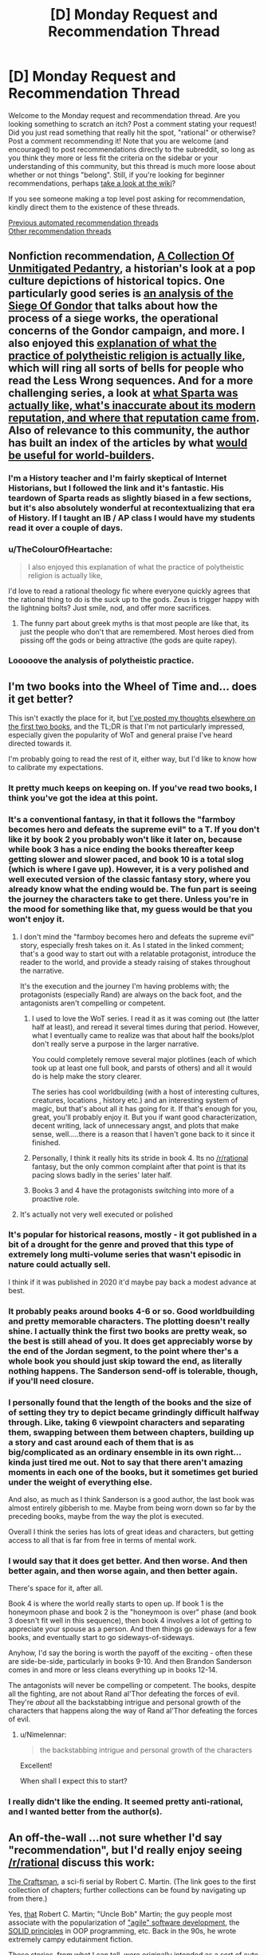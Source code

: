 #+TITLE: [D] Monday Request and Recommendation Thread

* [D] Monday Request and Recommendation Thread
:PROPERTIES:
:Author: AutoModerator
:Score: 46
:DateUnix: 1594047909.0
:DateShort: 2020-Jul-06
:END:
Welcome to the Monday request and recommendation thread. Are you looking something to scratch an itch? Post a comment stating your request! Did you just read something that really hit the spot, "rational" or otherwise? Post a comment recommending it! Note that you are welcome (and encouraged) to post recommendations directly to the subreddit, so long as you think they more or less fit the criteria on the sidebar or your understanding of this community, but this thread is much more loose about whether or not things "belong". Still, if you're looking for beginner recommendations, perhaps [[https://www.reddit.com/r/rational/wiki][take a look at the wiki]]?

If you see someone making a top level post asking for recommendation, kindly direct them to the existence of these threads.

[[https://www.reddit.com/r/rational/search?q=welcome+to+the+Recommendation+Thread+-worldbuilding+-biweekly+-characteristics+-companion+-%22weekly%20challenge%22&restrict_sr=on&sort=new&t=all][Previous automated recommendation threads]]\\
[[http://pastebin.com/SbME9sXy][Other recommendation threads]]


** Nonfiction recommendation, [[https://acoup.blog/][*A Collection Of Unmitigated Pedantry*]], a historian's look at a pop culture depictions of historical topics. One particularly good series is [[https://acoup.blog/2019/05/10/collections-the-siege-of-gondor/][an analysis of the Siege Of Gondor]] that talks about how the process of a siege works, the operational concerns of the Gondor campaign, and more. I also enjoyed this [[https://acoup.blog/2019/10/25/collections-practical-polytheism-part-i-knowledge/][explanation of what the practice of polytheistic religion is actually like]], which will ring all sorts of bells for people who read the Less Wrong sequences. And for a more challenging series, a look at [[https://acoup.blog/2019/08/16/collections-this-isnt-sparta-part-i-spartan-school/][what Sparta was actually like, what's inaccurate about its modern reputation, and where that reputation came from]]. Also of relevance to this community, the author has built an index of the articles by what [[https://acoup.blog/resources-for-world-builders/][would be useful for world-builders]].
:PROPERTIES:
:Author: jtolmar
:Score: 28
:DateUnix: 1594099428.0
:DateShort: 2020-Jul-07
:END:

*** I'm a History teacher and I'm fairly skeptical of Internet Historians, but I followed the link and it's fantastic. His teardown of Sparta reads as slightly biased in a few sections, but it's also absolutely wonderful at recontextualizing that era of History. If I taught an IB / AP class I would have my students read it over a couple of days.
:PROPERTIES:
:Author: somerando11
:Score: 14
:DateUnix: 1594228365.0
:DateShort: 2020-Jul-08
:END:


*** u/TheColourOfHeartache:
#+begin_quote
  I also enjoyed this explanation of what the practice of polytheistic religion is actually like,
#+end_quote

I'd love to read a rational theology fic where everyone quickly agrees that the rational thing to do is the suck up to the gods. Zeus is trigger happy with the lightning bolts? Just smile, nod, and offer more sacrifices.
:PROPERTIES:
:Author: TheColourOfHeartache
:Score: 4
:DateUnix: 1594577390.0
:DateShort: 2020-Jul-12
:END:

**** The funny part about greek myths is that most people are like that, its just the people who don't that are remembered. Most heroes died from pissing off the gods or being attractive (the gods are quite rapey).
:PROPERTIES:
:Author: ironistkraken
:Score: 6
:DateUnix: 1594610925.0
:DateShort: 2020-Jul-13
:END:


*** Looooove the analysis of polytheistic practice.
:PROPERTIES:
:Author: Iwanttolink
:Score: 3
:DateUnix: 1594397572.0
:DateShort: 2020-Jul-10
:END:


** I'm two books into the Wheel of Time and... does it get better?

This isn't exactly the place for it, but [[https://www.reddit.com/r/books/comments/hm4a3c/what_books_did_you_start_or_finish_reading_this/fx42rp5/][I've posted my thoughts elsewhere on the first two books]], and the TL;DR is that I'm not particularly impressed, especially given the popularity of WoT and general praise I've heard directed towards it.

I'm probably going to read the rest of it, either way, but I'd like to know how to calibrate my expectations.
:PROPERTIES:
:Author: Nimelennar
:Score: 19
:DateUnix: 1594055040.0
:DateShort: 2020-Jul-06
:END:

*** It pretty much keeps on keeping on. If you've read two books, I think you've got the idea at this point.
:PROPERTIES:
:Author: WalterTFD
:Score: 28
:DateUnix: 1594055474.0
:DateShort: 2020-Jul-06
:END:


*** It's a conventional fantasy, in that it follows the "farmboy becomes hero and defeats the supreme evil" to a T. If you don't like it by book 2 you probably won't like it later on, because while book 3 has a nice ending the books thereafter keep getting slower and slower paced, and book 10 is a total slog (which is where I gave up). However, it is a very polished and well executed version of the classic fantasy story, where you already know what the ending would be. The fun part is seeing the journey the characters take to get there. Unless you're in the mood for something like that, my guess would be that you won't enjoy it.
:PROPERTIES:
:Author: CaramilkThief
:Score: 26
:DateUnix: 1594056870.0
:DateShort: 2020-Jul-06
:END:

**** I don't mind the "farmboy becomes hero and defeats the supreme evil" story, especially fresh takes on it. As I stated in the linked comment; that's a good way to start out with a relatable protagonist, introduce the reader to the world, and provide a steady raising of stakes throughout the narrative.

It's the execution and the journey I'm having problems with; the protagonists (especially Rand) are always on the back foot, and the antagonists aren't compelling or competent.
:PROPERTIES:
:Author: Nimelennar
:Score: 11
:DateUnix: 1594057194.0
:DateShort: 2020-Jul-06
:END:

***** I used to love the WoT series. I read it as it was coming out (the latter half at least), and reread it several times during that period. However, what I eventually came to realize was that about half the books/plot don't really serve a purpose in the larger narrative.

You could completely remove several major plotlines (each of which took up at least one full book, and parsts of others) and all it would do is help make the story clearer.

The series has cool worldbuilding (with a host of interesting cultures, creatures, locations , history etc.) and an interesting system of magic, but that's about all it has going for it. If that's enough for you, great, you'll probably enjoy it. But you if want good characterization, decent writing, lack of unnecessary angst, and plots that make sense, well.....there is a reason that I haven't gone back to it since it finished.
:PROPERTIES:
:Author: DangerouslyUnstable
:Score: 15
:DateUnix: 1594057617.0
:DateShort: 2020-Jul-06
:END:


***** Personally, I think it really hits its stride in book 4. Its no [[/r/rational]] fantasy, but the only common complaint after that point is that its pacing slows badly in the series' later half.
:PROPERTIES:
:Author: NoYouTryAnother
:Score: 8
:DateUnix: 1594057634.0
:DateShort: 2020-Jul-06
:END:


***** Books 3 and 4 have the protagonists switching into more of a proactive role.
:PROPERTIES:
:Author: Iconochasm
:Score: 3
:DateUnix: 1594093422.0
:DateShort: 2020-Jul-07
:END:


**** It's actually not very well executed or polished
:PROPERTIES:
:Author: Sampatrick15
:Score: 1
:DateUnix: 1594230431.0
:DateShort: 2020-Jul-08
:END:


*** It's popular for historical reasons, mostly - it got published in a bit of a drought for the genre and proved that this type of extremely long multi-volume series that wasn't episodic in nature could actually sell.

I think if it was published in 2020 it'd maybe pay back a modest advance at best.
:PROPERTIES:
:Author: vokoko
:Score: 16
:DateUnix: 1594060914.0
:DateShort: 2020-Jul-06
:END:


*** It probably peaks around books 4-6 or so. Good worldbuilding and pretty memorable characters. The plotting doesn't really shine. I actually think the first two books are pretty weak, so the best is still ahead of you. It does get appreciably worse by the end of the Jordan segment, to the point where ther's a whole book you should just skip toward the end, as literally nothing happens. The Sanderson send-off is tolerable, though, if you'll need closure.
:PROPERTIES:
:Author: Amonwilde
:Score: 9
:DateUnix: 1594092933.0
:DateShort: 2020-Jul-07
:END:


*** I personally found that the length of the books and the size of of setting they try to depict became grindingly difficult halfway through. Like, taking 6 viewpoint characters and separating them, swapping between them between chapters, building up a story and cast around each of them that is as big/complicated as an ordinary ensemble in its own right...kinda just tired me out. Not to say that there aren't amazing moments in each one of the books, but it sometimes get buried under the weight of everything else.

And also, as much as I think Sanderson is a good author, the last book was almost entirely gibberish to me. Maybe from being worn down so far by the preceding books, maybe from the way the plot is executed.

Overall I think the series has lots of great ideas and characters, but getting access to all that is far from free in terms of mental work.
:PROPERTIES:
:Author: DeepTundra
:Score: 8
:DateUnix: 1594115244.0
:DateShort: 2020-Jul-07
:END:


*** I would say that it does get better. And then worse. And then better again, and then worse again, and then better again.

There's space for it, after all.

Book 4 is where the world really starts to open up. If book 1 is the honeymoon phase and book 2 is the "honeymoon is over" phase (and book 3 doesn't fit well in this sequence), then book 4 involves a lot of getting to appreciate your spouse as a person. And then things go sideways for a few books, and eventually start to go sideways-of-sideways.

Anyhow, I'd say the boring is worth the payoff of the exciting - often these are side-be-side, particularly in books 9-10. And then Brandon Sanderson comes in and more or less cleans everything up in books 12-14.

The antagonists will never be compelling or competent. The books, despite all the fighting, are not about Rand al'Thor defeating the forces of evil. They're /about/ all the backstabbing intrigue and personal growth of the characters that happens along the way of Rand al'Thor defeating the forces of evil.
:PROPERTIES:
:Author: Charlie___
:Score: 6
:DateUnix: 1594075047.0
:DateShort: 2020-Jul-07
:END:

**** u/Nimelennar:
#+begin_quote
  the backstabbing intrigue and personal growth of the characters
#+end_quote

Excellent!

When shall I expect this to start?
:PROPERTIES:
:Author: Nimelennar
:Score: 4
:DateUnix: 1594077032.0
:DateShort: 2020-Jul-07
:END:


*** I really didn't like the ending. It seemed pretty anti-rational, and I wanted better from the author(s).
:PROPERTIES:
:Author: lmbfan
:Score: 1
:DateUnix: 1594165355.0
:DateShort: 2020-Jul-08
:END:


** An off-the-wall ...not sure whether I'd say "recommendation", but I'd really enjoy seeing [[/r/rational]] discuss this work:

[[https://github.com/sensui/the-craftsman-book/tree/master/originals/1.%20ObjectMentor][The Craftsman]], a sci-fi serial by Robert C. Martin. (The link goes to the first collection of chapters; further collections can be found by navigating up from there.)

Yes, [[http://www.cleancoder.com/products][that]] Robert C. Martin; "Uncle Bob" Martin; the guy people most associate with the popularization of [[https://agilemanifesto.org/]["agile" software development]], the [[https://en.wikipedia.org/wiki/SOLID][SOLID principles]] in OOP programming, etc. Back in the 90s, he wrote extremely campy edutainment fiction.

These stories, from what I can tell, were originally intended as a sort of cute ongoing bonus (like comics are in the newspaper) for readers of Martin's own /Object Mentor/ magazine. But, even after that went defunct, he continued contributing the serialized vignettes for a while to various other magazines: first /Software Development/, and then /Dr. Dobb's Journal/.

I call the story "edutainment", but I mean that in the same way that HPMoR is "edutainment": it's meant to teach you things, but it's also so heavily /dramatized/ (at least, after the first few chapters) that it feels less and less like a thought-experiment or satire, and more like a real attempt at science-fiction by someone who just happens to have a special interest in software engineering that they want to communicate through the work.

The setting for these stories is also kind of interesting: the protagonist's is a "maintenance software engineer", which doesn't seem that notable until it is gradually revealed that the codebase he's (in part) charged with /maintaining/ is that of the generation-ship he and a million other people live within. The maintenance they're doing is to the generation ship's centuries of accrued cruft logic that determines everything from soylent-green allocation to emergency bulkhead release. (Also, much like in Yudkowsky's fictional /Bayesian Conspiriacy/, or in [[http://thecodelesscode.com/contents][these well-known programming koans]], the protagonist is seemingly an apprentice in some sort of software-engineering trade-guild system.)

Honestly, it's not that I think this story is very good (or even that it accomplishes very well what it sets out to do: teaching people software-engineering concepts.) But the premise is golden. I'd love to see someone here take "maintaining the codebase of the thousand-year-old ship you and a million other people depend on" and run with it as a real ratfic, intended solely for entertainment value. Maybe even still keeping "the value of software craftsmanship" as a theme, but presented less as a thing to be beaten over the head with, and more as a /hidden power/ that you can observe the story's characters winning with, or losing for its lack (like solid statecraft is in /Practical Guide to Evil/.)
:PROPERTIES:
:Author: derefr
:Score: 15
:DateUnix: 1594071190.0
:DateShort: 2020-Jul-07
:END:

*** u/cactus_head:
#+begin_quote
  I'd love to see someone here take "maintaining the codebase of the thousand-year-old ship you and a million other people depend on" and run with it as a real ratfic, intended solely for entertainment value.
#+end_quote

Someone actually did write that. It was about nonbinary computer programmers, and partway through the main character discovers a subculture of people who hew more closely to the binary and enjoy having sex. Or something like that. I don't remember the title though. It was hosted on Archive Of Our Own.
:PROPERTIES:
:Author: cactus_head
:Score: 5
:DateUnix: 1594124354.0
:DateShort: 2020-Jul-07
:END:

**** It was [[https://www.drmaciver.com/2017/01/programmer-at-large-what-is-this/][Programmer at Large]], and is a pretty good read.
:PROPERTIES:
:Author: MereInterest
:Score: 8
:DateUnix: 1594131142.0
:DateShort: 2020-Jul-07
:END:


**** There's also a segment in one of Vernor Vinge's Zones of Thought stories that does something similar - I think it's in /A Fire Upon the Deep/?
:PROPERTIES:
:Author: IICVX
:Score: 5
:DateUnix: 1594141398.0
:DateShort: 2020-Jul-07
:END:

***** I think it's in /A Deepness in the Sky/, actually. But, yeah, it's a good rec for that kind of thing.
:PROPERTIES:
:Author: N0_B1g_De4l
:Score: 5
:DateUnix: 1594164706.0
:DateShort: 2020-Jul-08
:END:


** I am looking for self insert fanfiction that focuses on the SI having realistic expectations. They just want to survive whether it's by laying low or by a accumulating power. A lot of self inserts are crack or they go out of their way to ingratiate themselves with the canon characters to have a happy go lucky adventure. Not my cup of tea. Fix-it is fine as long as it's for personal well being and not because they feel sorry for someone. Worm self inserts have a free pass because they got to play Peggy sue fix it to stop the sword of Damocles IE Scion for killing them in 2 years.
:PROPERTIES:
:Author: WEEBSRUINEDFANFICS
:Score: 13
:DateUnix: 1594074751.0
:DateShort: 2020-Jul-07
:END:

*** I've been reading a lot of /Naruto/ SI fics recently, so I can recommend some of those.

The /Naruto/ universe has an apocalyptic future on a similar scale to Worm, so in my opinion 'fix it' stories in that fandom would also benefit from your free pass. That being said, all of these fics are ones I like because they don't indulge in any of the typical 'fix it' stereotypes:

These two are set in the past before /Naruto/ canon:

- [[https://archiveofourown.org/works/20721824/][Sanitize]] - A doctor reincarnates in the Warring Clans era and gradually changes the world by introducing modern medical practices.
- [[https://www.fanfiction.net/s/10564973/1/The-Clan-of-Samsara][The Clan of Samsara]] - An entire clan composed of people who reincarnated from Earth throughout history.

The following fics are closer to the canon timeline but only touch on it peripherally. Each SI is a civilian who has to deal, in various ways, with the harsh realities of living in a world dominated by ninja.

- [[https://archiveofourown.org/works/12083631/chapters/27383880][Great Lakes & Expectations]]
- [[https://archiveofourown.org/works/16017161/chapters/37377839][Plasticity]]
- [[https://www.fanfiction.net/s/13080855/1/][Paradise Found]]
:PROPERTIES:
:Author: chiruochiba
:Score: 18
:DateUnix: 1594076625.0
:DateShort: 2020-Jul-07
:END:

**** I'll have to de-recommend Plasticity. While it /is/ true that the main character is mainly focused on surviving in a world full of unstable murderers no matter the price... the fic in general is more of a meandering, demented dance between 'full grimderp' and 'full crack' that broke my SoD within several chapters and only continued to get more absurd with time. It's not /bad/ per se, but it's definitely not 'laying low', 'accumulating power', or being 'realistic' in any way. Well, there's something to be said about how 'humor' is a part of real life too, and so 'realistic' in its own way, but, at least for /me/, Plasticity goes way beyond that and into the 'crackfic' category. I liked some of it, and would recommend it in other contexts, but definitely not in this one--while I can't really speak for the OP, I get the feeling they're looking for something more down-to-earth.
:PROPERTIES:
:Score: 7
:DateUnix: 1594122431.0
:DateShort: 2020-Jul-07
:END:

***** In my opinion, "Plasticity" has some important qualities that set it in a different category from crack fics.

To me, crack fics are ones that frequently disregard realism and internal consistency for the sake of humor. "Plasticity", on the other hand, realisticaly portrays the internal lives of its characters and the consequences of their actions.

The humor comes from the clash when the main character's futile struggles conflict with the expectations of her captors and sometimes lead to absurd results. While the situation is deadly serious for the people involved, it comes across as humorous to an outside observer. Thus, rather than being a 'crack fic', to me the fic falls into the separate category of 'crack taken seriously'.
:PROPERTIES:
:Author: chiruochiba
:Score: 6
:DateUnix: 1594131563.0
:DateShort: 2020-Jul-07
:END:

****** Ya exactly - IMO the difference is that normal crackfics have insane versions of canon (e.g, [[https://forums.spacebattles.com/threads/taylor-has-a-strange-hobby-yandere-taylor.860167/][Taylor Has a Strange Hobby]], or [[https://www.fanfiction.net/s/10677106/][Seventh Horcrux]], or [[https://www.fanfiction.net/s/13472966/1/Sasuke-Uchiha-and-the-Power-of-Lies][Sasuke and the Power of Lies]] (the last two are by the same author, what can I say they do a great crackfic)); Plasticity is largely true-to-canon, but the SI gets put in to crackfic-esque situations /because/ the canon characters are so insane.
:PROPERTIES:
:Author: IICVX
:Score: 8
:DateUnix: 1594180779.0
:DateShort: 2020-Jul-08
:END:

******* It doesn't help that the SI is only questionably sane at the beginning of the story and has her sanity go downhill from there
:PROPERTIES:
:Author: AcceptableBook
:Score: 3
:DateUnix: 1594330379.0
:DateShort: 2020-Jul-10
:END:


**** All these seem to be female leads. Any recommendations on some good male SIs?
:PROPERTIES:
:Author: SecureFleet
:Score: 3
:DateUnix: 1594170051.0
:DateShort: 2020-Jul-08
:END:

***** I haven't found any male!SI fics that I'd recommend in the Naruto fandom, but Pangolin on SpaceBattles has written a great /Bleach/ SI fic:

- [[https://forums.spacebattles.com/threads/psychopomp-bleach-si.747151/][Psychopomp]] - The main character awakens as a Hollow in Hueco Mundo a millennia before the events of canon. The story follows his personal evolution towards purpose and meaning in an inherently unjust universe.
:PROPERTIES:
:Author: chiruochiba
:Score: 5
:DateUnix: 1594171552.0
:DateShort: 2020-Jul-08
:END:

****** Do you need Bleach knowledge?
:PROPERTIES:
:Author: dinoseen
:Score: 2
:DateUnix: 1594291385.0
:DateShort: 2020-Jul-09
:END:

******* Sort of, yes. You don't need an in-depth understanding of the canon plot or characters, but some aspects of the story make a lot more sense if you have basic familiarity with the backstory and setting.

When I read it, I only had vague memories of what Hollows and Shinigami were in the anime, so I used the wiki to fill in the blanks whenever the fic touched on something I didn't know.
:PROPERTIES:
:Author: chiruochiba
:Score: 2
:DateUnix: 1594292865.0
:DateShort: 2020-Jul-09
:END:


***** I've tried to find good male SIs as well. Here's a few that I enjoyed. They don't all follow OP's premise though.

- [[https://m.fanfiction.net/s/13398050/1/Going-Native][Going Native]] is a great DBZ/DC crossover with a dubious SI who reincarnates into Tarble. It's a well integrated crossover and has some really good galactic politics.

- Brockton's Celestial Forge has the SI be a shard, and is from the pov of the bearer of that shard (which comes with the powers of the celestial forge, basically nerfed inspired inventor). It's a good way to avoid the pitfalls of the usual SIs, plus the main character actually has a character. Slow paced but picking up speed.
:PROPERTIES:
:Author: CaramilkThief
:Score: 6
:DateUnix: 1594231871.0
:DateShort: 2020-Jul-08
:END:

****** Thanks for the recommendation. I'm really enjoying Celestial Forge and it's long enough to go for a while. The main character feels like a real person, and the one time I wanted to call him out for not seeing something obvious he realized it three paragraphs later.

[[https://www.fanfiction.net/s/13574944/5/Brockton-s-Celestial-Forge][Brockton's Celestial Forge]]
:PROPERTIES:
:Author: kraryal
:Score: 2
:DateUnix: 1594245680.0
:DateShort: 2020-Jul-09
:END:


*** I read *[[https://archiveofourown.org/works/15406896][Hear the Silence]]* recently, which is a Naruto SI fanfic that would probably fit. The SI's goal in life is basically to die of old age with as many friends and family as she can manage to bring with her. Unfortunately, the story is pre-canon and starts near the beginning of the Second Shinobi World War. Since the story is set so far in the past, most of the characters are original by necessity, though canon characters are mixed in. For example, the SI's parents are original, but her brother is canon.

The main character is born into a very minor clan, with her mother being the only surviving member at the time of her birth (her father married in). She doesn't have a kekkai genkai. However, her clan can acclimate to different poisons they come into contact with, which lets them prepare and use poisons more liberally than other shinobi. So she has a few advantages to leverage, but isn't in a particularly special position to start with.

Unfortunately, Naruto is a story about child soldiers, and this causes a fair amount of trauma for the SI and the other characters. Dealing with trauma is a major reoccurring theme of the story, in fact. It can get a bit angsty, to be honest, but if you can get past that it's pretty good.

The story is quite long at 675k words, and progresses slowly but steadily though the years. The SI regains cognizance at around one year old, and has thus far made it to the age of 13 years old.
:PROPERTIES:
:Author: ThePhrastusBombastus
:Score: 9
:DateUnix: 1594085699.0
:DateShort: 2020-Jul-07
:END:

**** My only problem with this is that it seems way too slice of life.
:PROPERTIES:
:Author: WEEBSRUINEDFANFICS
:Score: 5
:DateUnix: 1594107189.0
:DateShort: 2020-Jul-07
:END:

***** How far did you get when reading it? The plot has lots of action once the SI is old enough to be on a team.
:PROPERTIES:
:Author: chiruochiba
:Score: 3
:DateUnix: 1594132304.0
:DateShort: 2020-Jul-07
:END:

****** I was at the part where the SI was gushing how handsome Minato was and It lead me to believe it was that type of fanfic.
:PROPERTIES:
:Author: WEEBSRUINEDFANFICS
:Score: 3
:DateUnix: 1594134633.0
:DateShort: 2020-Jul-07
:END:

******* That's not a thing I can recall happening, and indeed seems very out of character for the Main Character.

It did become rather slice of life, but it was very much "slice of a child soldier undergoing serious training and missions"'s life, which didn't really gloss over the action.
:PROPERTIES:
:Author: Flashbunny
:Score: 12
:DateUnix: 1594152167.0
:DateShort: 2020-Jul-08
:END:


******* I don't recall that happening in this fic. Is it possible that you might be thinking of a different one?
:PROPERTIES:
:Author: chiruochiba
:Score: 8
:DateUnix: 1594136153.0
:DateShort: 2020-Jul-07
:END:


** Can anyone recommend some uplift stories? It's been my guilty pleasure for a while. I have been reading a lot of ASOIAF stories which often play well with the technological revolution thing.
:PROPERTIES:
:Author: SecureFleet
:Score: 9
:DateUnix: 1594074879.0
:DateShort: 2020-Jul-07
:END:

*** Lest Darkness Fall, A Connecticut Yankee in King Arthur's Court, Ascendance of a Bookworm, A Hero's War, these [[https://tvtropes.org/pmwiki/pmwiki.php/Main/OneManIndustrialRevolution][tvtropes]] [[https://tvtropes.org/pmwiki/pmwiki.php/Main/GivingRadioToTheRomans][pages]].
:PROPERTIES:
:Author: andor3333
:Score: 3
:DateUnix: 1594090741.0
:DateShort: 2020-Jul-07
:END:


** Any good alternate history stories?

I'm game for anything of quality, but if there's a story of a timeline better than our depressing world that would be swell. Maybe a timeline where there was no transatlantic slave trade, or where there was no scramble for Africa, no colonialism, or where there third world movement actually succeeded.

A good alternate history novel that I'd recommend would be [[https://www.amazon.ca/Years-Rice-Salt-Novel/dp/0553580078][Years of Rice and Salt]] by Kim Stanley Robinson, where the main premise is that the black plague killed off 90% of Europeans.

edit: er, just to be clear, the request and the recommendation are not connected, except by the alternate history theme. I do not think that killing 90% of europeans would lead to a "timeline better than ours", except maybe by chance. Human nature is /human/ nature.
:PROPERTIES:
:Author: GlueBoy
:Score: 10
:DateUnix: 1594083908.0
:DateShort: 2020-Jul-07
:END:

*** Well, [[/r/rational]] fad [[https://forums.spacebattles.com/threads/a-young-womans-political-record-youjo-senki-saga-of-tanya-the-evil.660569/][A Young Woman's Political Record]] actually fits in to this request - the MC essentially takes Hitler's place in a somewhat alternate history WWII (there's magic, but it's restricted enough that it actually doesn't affect history that much - special forces units can fly, is basically the main difference).

Being the isekai reincarnation of a modern Japanese salaryman, she obviously doesn't go for the whole "blame religious minorities" and "genocide as an industry" thing, leading to a much less horrifying not-Germany in the alternate universe.
:PROPERTIES:
:Author: IICVX
:Score: 7
:DateUnix: 1594174714.0
:DateShort: 2020-Jul-08
:END:


*** Is our timeline really depressive ? The current outlook is that africa will become the next southeast asia in 20-30 years. That's really cool and will likely end the remnants of racism that still exist. Also bad racist people tend to be old which means they'll die soon enough...

​

We're just on a particularly bad year which sucks, but try keeping the long term in mind.
:PROPERTIES:
:Author: fassina2
:Score: 7
:DateUnix: 1594143773.0
:DateShort: 2020-Jul-07
:END:

**** It's not just the year. Anti-intellectualism is on a sharp rise, right wing authoritarianism is ascendant in several western countries that should know better, China is murdering/suppressing over a million of its own citizens(and no one is doing shit), corporations are dominating the political discourse to their own stupid, short-sighted ends, and above all else there is climate change, on which only the most milquetoast proposals are actually considered and implemented.

You say Africa is going to be the next southeast Asia, I say a good part of it is going to be increasingly uninhabitable in 20-40 years. 50+ degree summers, extreme and unpredictable weather patterns and water scarcity is going to result in tens of millions of displaced persons in Africa, maybe hundreds of millions worldwide. And it's going to be blamed(correctly) on the west.

What is this a recipe for? I don't know, but I think the effects are going to be as bad as the causes.
:PROPERTIES:
:Author: GlueBoy
:Score: 23
:DateUnix: 1594149225.0
:DateShort: 2020-Jul-07
:END:

***** That's a very pessimistic way of imagining our future. Things are getting better overtime, I know a lot of people don't like hearing this but it's a fact. You can find dozens of books and hundreds of articles on it. Murder rates dropping, war casualties decreasing, reduced death from disease on average, higher quality of life...

Obviously the correct view is the balanced one rather than blindly optimistic or pessimistic, things are statistically getting better over time but new problems are arising that need solving.

Here's the thing, you can optimize your content and information consumption in such a way that makes you feel good and happy or in a way that makes you feel bad or sad.

Unless you're in a position where you can make a meaningful difference, doing things that make you feel bad is not necessarily a good idea. It may feel important or meaningful likely due to some outdated evo psych heuristic our brain uses but it probably factually isn't.

Or if you're like me and cares about the truth, just focus on that. Optimize your content consumption in a way that's compatible with it rather than focusing on optimistic or pessimistic sources.

PS. I'm almost certain things aren't going to be as bad as you seem to think.
:PROPERTIES:
:Author: fassina2
:Score: 2
:DateUnix: 1594160102.0
:DateShort: 2020-Jul-08
:END:

****** Agree to disagree. I think a rational study of current trends can only lead to a dire outlook, short, medium, and long term. I didn't even go into the inevitable great depression that's on the horizon, where we can expect around 10% contraction of the world economy this year. Who knows what that will mean for 2021...

And while you're right that being depressed due to pessimism does no one any favors, the world could use pessimism more than it could use the status quo of willful ignorance and baseless optimism, imo.
:PROPERTIES:
:Author: GlueBoy
:Score: 12
:DateUnix: 1594166922.0
:DateShort: 2020-Jul-08
:END:

******* u/fassina2:
#+begin_quote
  I didn't even go into the inevitable great depression that's on the horizon, where we can expect around 10% contraction of the world economy this year. Who knows what that will mean for 2021...
#+end_quote

So? Can people not be happy without macro economic growth? It will likely lead to a universal basic income being tested and applied to several countries which in the long run will improve the lives of most people and lead to a much higher degree of freedom and artistic and cultural expression..

The chinese gov is bad, but we can't do anything about it without war. This war would likely lead to the deaths of millions and likely nuclear fallouts. Therefore what we currently have is optimal given the circumstances.

Corporations are fine as long as there's government oversight and their ability to influence politics doesn't increase too much. Also people forget corporative terrorism is always an option if things get out of control. Just attach bombs to drones..

Climate change is not nearly as bad as you imply. Most predictions you'll see are worst case scenarios for 2100, and none of them have large percentages of africa become uninhabitable by 2040-60. People in africa aren't incapable and there's over 1 billion of them, they can overcome most challenges that may come their way just like the rest of the world.

So what if it worsens diplomatic relations between them and the US for a few decades or a century ? They're unlikely to ally china given the debt trap diplomacy it's been practicing there.

BTW if you like feeling bad, do some research on racism in china, while you're at it also check gender equality, gay and trans rights, and animal cruelty, censorship, the fact that chinese medicine is taken seriously there even though it's scientifically disproven..
:PROPERTIES:
:Author: fassina2
:Score: -1
:DateUnix: 1594171633.0
:DateShort: 2020-Jul-08
:END:


** The linked search for [[https://www.reddit.com/r/rational/search?q=welcome+to+the+Recommendation+Thread+-worldbuilding+-biweekly+-characteristics+-companion+-%22weekly%20challenge%22&restrict_sr=on&sort=new&t=all][Previous automated recommendation threads]] is not finding recent Monday threads.

Searching for ="Monday Request and Recommendation Thread"= with the quotes does seem to work.
:PROPERTIES:
:Author: i_dont_know
:Score: 10
:DateUnix: 1594126408.0
:DateShort: 2020-Jul-07
:END:


** Has anyone here watched Hamilton the musical on Disney+? It came out on Friday, July 3rd, and I'm wondering if anyone here watched it and their opinions on it.
:PROPERTIES:
:Author: xamueljones
:Score: 10
:DateUnix: 1594166730.0
:DateShort: 2020-Jul-08
:END:

*** I watched it, and while some parts of it were a bit weak, the best parts were truly powerful and executed masterfully. The music is also really great as I'm sure you heard. It does have a few historical inaccuracies, but none of them are plot-breaking.

Really, for a time investment of ~2 hours, if you have Disney+ then you should certainly watch it. Cost to reward ratio is very low here.
:PROPERTIES:
:Author: D0TheMath
:Score: 11
:DateUnix: 1594167534.0
:DateShort: 2020-Jul-08
:END:


*** I'd say it's worth watching if you have Disney+. The musical being filmed makes it so that some elements of the play are being lost in translation. Part of what I loved about the musical was the choreography of the background dancers, and when filmed, naturally the cameras will focus more on the main characters and you don't get all that's happening in the background.

This might just be me, but the emotional moments just didn't hit like they did the times I saw it live. Again, I think it's just a difference in the medium where if you see a live performance you will will be more engrossed and not be distracted by your phone or anything else.

I'm a huge Hamilton fan so I still enjoyed it quite a bit, just if you get a chance in the future, try and see a live performance. It's a great story where Hamilton is both the protagonist and antagonist and his ambition is both his greatest strength and weakness while Aaron Burr is set up as a foil to highlight Hamilton's strengths and flaws.
:PROPERTIES:
:Author: TREB0R
:Score: 8
:DateUnix: 1594252878.0
:DateShort: 2020-Jul-09
:END:


** The worm fanfic [[https://forums.spacebattles.com/threads/denial-worm-alt-power-comedy.679429/][Denial]] is confirmation bias, the superpower.
:PROPERTIES:
:Author: andor3333
:Score: 17
:DateUnix: 1594057465.0
:DateShort: 2020-Jul-06
:END:

*** Bruh why did you recommend a fic that stoped in 2018 on a major cliff hanger. That just cruel.
:PROPERTIES:
:Author: ironistkraken
:Score: 34
:DateUnix: 1594091798.0
:DateShort: 2020-Jul-07
:END:

**** Because it's pretty great! But yes, a warning would have been appropriate.
:PROPERTIES:
:Author: Flashbunny
:Score: 10
:DateUnix: 1594152209.0
:DateShort: 2020-Jul-08
:END:


*** Beautiful. Why are so few writers any good at humor? - I wonder now and then.
:PROPERTIES:
:Author: EliezerYudkowsky
:Score: 9
:DateUnix: 1594181188.0
:DateShort: 2020-Jul-08
:END:

**** Writing well is hard in its self. Humor is even more subjective beyond that.
:PROPERTIES:
:Author: ironistkraken
:Score: 5
:DateUnix: 1594612049.0
:DateShort: 2020-Jul-13
:END:


** [[https://www.royalroad.com/fiction/33020/blessed-time][Blessed Time]] by CoCop

Blessed Time is a relatively new story on Royalroad and scratches my time-loop itch. It's set in a fairly normal LitRPG fantasy world - with classes, skill levels and such. On their sixteenth birthday, people are given a gift from the gods. This gift is a supernatural (or in low level cases preternatural) ability. Once gifted, they also get access to classes, a status screen and the other LitRPG elements. Some people don't get gifted and there's hints this creates a discriminatory caste system but that's not been developed much so far.

The central idea is the main character has an ability called Blessed Return, which sends his mind 5 years into the past. The ability then has a 5 year-cool down before it can be used again (so he can redo events multiple times but his 'redo window' only ever moves forward). This is a rare Mythic class gift, making it very powerful and very sought after. When he travels backwards in time, he looses his class but keeps his skills - resulting in progress across loops.

I'm really enjoying the story. It's written at a fairly fast pace. Normally I'd think it's too fast but it's really needed to make use of it's five year time loops. It jumps along, highlighting important moments before skipping forward months or years. This means we actually get to see the MC take advantage of multiple loops and it's enjoyable seeing how differently they can go.

I recommend people give this story a read, if not now (as I said it's new with only 23 chapters), maybe in a couple of months.
:PROPERTIES:
:Author: GlimmervoidG
:Score: 16
:DateUnix: 1594200272.0
:DateShort: 2020-Jul-08
:END:

*** [[https://www.royalroad.com/fiction/28639/as-the-godking-wills][As the Godking Wills]] of the same author is even more rationally adjacent story. The premise is that there is real omnipotent god above the government of theocratic empire, and the leadership should follow every command of the god to the letter, or else... It happens that the god is cruel, immature, not caring and like to issue a lot of commands. And then not issuing commands he is making disasters, just for fun of it.
:PROPERTIES:
:Author: serge_cell
:Score: 3
:DateUnix: 1594208043.0
:DateShort: 2020-Jul-08
:END:

**** Well, if the god the truly cruel, immature, not caring and onmipotent, then any rational-adjacent story would have to be "Anything any character did never mattered. God won. The end."
:PROPERTIES:
:Author: Togop
:Score: 5
:DateUnix: 1594375900.0
:DateShort: 2020-Jul-10
:END:

***** Omnipotent =!= omniscient. Conspire to come up with some kind of lotus-eater machine and trick the god into it, so they won't want to leave. Then it's just a particularly nasty Sealed Evil In A Can.
:PROPERTIES:
:Author: Flashbunny
:Score: 7
:DateUnix: 1594506379.0
:DateShort: 2020-Jul-12
:END:


***** Spoiler that
:PROPERTIES:
:Author: Coco-P
:Score: 0
:DateUnix: 1594593473.0
:DateShort: 2020-Jul-13
:END:

****** There's no spoilers there. It's a general statement.
:PROPERTIES:
:Author: Togop
:Score: 3
:DateUnix: 1594596605.0
:DateShort: 2020-Jul-13
:END:


*** I like the five-year loop. It really allows for personal growth while butterfly-ing away groundhog-day style overplanning shenanigans.
:PROPERTIES:
:Author: hwc
:Score: 2
:DateUnix: 1594666975.0
:DateShort: 2020-Jul-13
:END:


** A bit of a longshot; anyone know of any stories set on a world with cryogenic temperatures, which also has liquid (if not water) lakes and rivers?

(I'm already working through the list from [[https://en.wikipedia.org/wiki/Titan_in_fiction]] , as I can get my hands on the relevant stories.)
:PROPERTIES:
:Author: DataPacRat
:Score: 9
:DateUnix: 1594055229.0
:DateShort: 2020-Jul-06
:END:

*** Not quiiiite what you're asking for, but you might be interested in Forward's classic hard sci-fi novel [[https://en.m.wikipedia.org/wiki/Dragon's_Egg][The Dragon's Egg]].
:PROPERTIES:
:Author: IICVX
:Score: 7
:DateUnix: 1594056765.0
:DateShort: 2020-Jul-06
:END:

**** I'd say I might; I was interested enough to read it a couple of decades ago. :)
:PROPERTIES:
:Author: DataPacRat
:Score: 4
:DateUnix: 1594057051.0
:DateShort: 2020-Jul-06
:END:

***** Do you know about the sequel? Starquake.

For cryogenic novels, two come to mind:

[[https://en.wikipedia.org/wiki/Mission_of_Gravity]]

Call Me Joe (1957) by Poul Anderson more of a novella/short story.
:PROPERTIES:
:Author: SvalbardCaretaker
:Score: 5
:DateUnix: 1594063448.0
:DateShort: 2020-Jul-06
:END:


**** Seconding Dragon's Egg for anyone who hasn't read it, got it at [[/r/rational][r/rational]]'s behest a while ago and really liked it.
:PROPERTIES:
:Author: 9-tsiak
:Score: 1
:DateUnix: 1594135042.0
:DateShort: 2020-Jul-07
:END:


*** [[https://www.goodreads.com/en/book/show/36869307-phoresis]]

Phoresis by Greg Egan is a pretty cryogenic short.
:PROPERTIES:
:Author: Jello_Raptor
:Score: 3
:DateUnix: 1594069460.0
:DateShort: 2020-Jul-07
:END:


*** [[http://www.lightspeedmagazine.com/fiction/slow-life/][Slow Life]] comes close, though there's only the one organism.
:PROPERTIES:
:Author: fljared
:Score: 2
:DateUnix: 1594315912.0
:DateShort: 2020-Jul-09
:END:


** It's not 'rational' in any of the definitions commonly used here, but I do think it's the kind of webnovel most posters here would enjoy: [[https://www.royalroad.com/fiction/31429/cinnamon-bun][Cinnamon Bun]] is a fun wholesome litrpg-lite about a very nice girl isekai'ing into your typical system-sy fantasy world and getting by on sheer enthusiasm, disarming niceness, being adorable and a special eponymous class that she got for the first three.

It's a very chill, pleasant read.
:PROPERTIES:
:Author: vokoko
:Score: 20
:DateUnix: 1594051801.0
:DateShort: 2020-Jul-06
:END:

*** I like this story - it falls in to a sibling genre that's sort of like "competence porn"; I like to call it "reasonableness porn".

The basic idea is, instead of killing the monsters why don't we talk to them?

And the classic example is Ankh-Morpork's approach to warfare: let them in and sell them stuff.
:PROPERTIES:
:Author: IICVX
:Score: 29
:DateUnix: 1594056987.0
:DateShort: 2020-Jul-06
:END:

**** With every passing year my respect for Pratchett grows and grows. He's done all the deconstructing already.
:PROPERTIES:
:Author: SvalbardCaretaker
:Score: 25
:DateUnix: 1594062966.0
:DateShort: 2020-Jul-06
:END:


**** That's a good name for a genre!
:PROPERTIES:
:Author: vokoko
:Score: 3
:DateUnix: 1594057444.0
:DateShort: 2020-Jul-06
:END:


**** Except that the whole first portion is her killing stuff? I'm sure she gets around to not killing things eventually.
:PROPERTIES:
:Author: Amonwilde
:Score: 5
:DateUnix: 1594093195.0
:DateShort: 2020-Jul-07
:END:

***** I mean, she tries to talk to the ghosts, but it's kinda hard to have a conversation with a spiritual embodiment of rage
:PROPERTIES:
:Author: IICVX
:Score: 6
:DateUnix: 1594094408.0
:DateShort: 2020-Jul-07
:END:


***** She doesn't kill the skeleton either, and this first part is pretty short and gets into a lot more social bits after that.
:PROPERTIES:
:Author: kraryal
:Score: 2
:DateUnix: 1594131613.0
:DateShort: 2020-Jul-07
:END:

****** After that she goes into a dungeon and...kills some more stuff. Again, constructs or whatever, but if thematically the story is about not killing, it's doing a bad job.
:PROPERTIES:
:Author: Amonwilde
:Score: 6
:DateUnix: 1594147077.0
:DateShort: 2020-Jul-07
:END:

******* Like most serials, it takes a bit to hit the stride. But yeah, in the beginning the ghosts need to be put to rest and the constructs aren't really sentient beings. And she does try to talk to them all anyway, repeatedly.

But it becomes much more of thing shortly after the dungeon and from then on.
:PROPERTIES:
:Author: vokoko
:Score: 5
:DateUnix: 1594154213.0
:DateShort: 2020-Jul-08
:END:

******** Thanks, might give it another spin eventually. I do think it fell into the common web serial trap of not introducing any characters or stakes for way too long. The system itself is also pretty incoherent, she gets a (presumably pretty strange) class for doing a little dance within ten seconds of appearing in the world? Her reasoning about moving on to the next dungeon level, rare in that she actually stopped to do some small amount of thinking, was notably bad, and, though I stopped reading shortly after that, I have to assume her poor strategic thinking was handsomely rewarded. I was down for the premise, as far as it went, but that dungeon is chapters and chapters in.
:PROPERTIES:
:Author: Amonwilde
:Score: 9
:DateUnix: 1594236497.0
:DateShort: 2020-Jul-08
:END:


*** Totally agree - would wholeheartedly recommend this one.
:PROPERTIES:
:Author: Scilark
:Score: 3
:DateUnix: 1594091600.0
:DateShort: 2020-Jul-07
:END:


*** Seconded. It's wholesome and quite an easy read.
:PROPERTIES:
:Author: XxChronOblivionxX
:Score: 5
:DateUnix: 1594053315.0
:DateShort: 2020-Jul-06
:END:


*** this sounds fun, I'll check it out
:PROPERTIES:
:Author: tjhance
:Score: 2
:DateUnix: 1594054131.0
:DateShort: 2020-Jul-06
:END:


*** I've just got one question: does she ever get rabbit ears in the story text to match the cover image?
:PROPERTIES:
:Author: DuplexFields
:Score: 2
:DateUnix: 1594131444.0
:DateShort: 2020-Jul-07
:END:

**** Yes. The most fuzziest ears.

(They're actually fun to write since they act as a sort of barometer for the character's mood. Twitching, going straight, folding back, flopping down. It's all rather silly, but a very cute addition to the usual repertoire of body-language indicators for mood.)
:PROPERTIES:
:Author: RavensDagger
:Score: 9
:DateUnix: 1594231215.0
:DateShort: 2020-Jul-08
:END:

***** Oh hey! Thanks for the story, I really like it!

I bought the first volume on Amazon, but apparently Bezos wants me to spend at least $50 before I can leave reviews, so I'm afraid I can't leave one, sorry!
:PROPERTIES:
:Author: vokoko
:Score: 3
:DateUnix: 1594233075.0
:DateShort: 2020-Jul-08
:END:

****** Woo! Your money is appreciated! ;p The RR version should be catching up to the Ebook version by the end of the month. And then we'll be paving ahead with new ground! I'm looking forward to people's reactions!
:PROPERTIES:
:Author: RavensDagger
:Score: 6
:DateUnix: 1594234748.0
:DateShort: 2020-Jul-08
:END:


**** It's juuuuust happened on Patreon - in ch 102 or so.
:PROPERTIES:
:Author: IICVX
:Score: 5
:DateUnix: 1594141287.0
:DateShort: 2020-Jul-07
:END:


** Anyone know of any survival-styled series that don't involve magic skills, or at least don't heavily rely on them?

Could be anything really, something like /Hatchet/ by Gary Paulsen, or a "How to Survive the Apocalypse" guide/story.
:PROPERTIES:
:Author: Do_Not_Go_In_There
:Score: 5
:DateUnix: 1594050922.0
:DateShort: 2020-Jul-06
:END:

*** Island Series [[https://www.goodreads.com/series/57363-island]]

Everest Series [[https://www.goodreads.com/series/53618-everest]]

Dive Series [[https://www.goodreads.com/series/115709-dive]]

They are the same reading level as hatchet.
:PROPERTIES:
:Author: Optimizing_apps
:Score: 5
:DateUnix: 1594061321.0
:DateShort: 2020-Jul-06
:END:

**** Wow, this really brings me back. I remember reading these in the second grade.
:PROPERTIES:
:Author: TacticalTable
:Score: 4
:DateUnix: 1594063187.0
:DateShort: 2020-Jul-06
:END:

***** Gordon Korman was one of my favourite authors as a kid, I read so many books by him.
:PROPERTIES:
:Score: 2
:DateUnix: 1594084494.0
:DateShort: 2020-Jul-07
:END:


*** The show LOST's first season is reasonably alright at survival.

[[https://www.royalroad.com/fiction/27800/the-elemental-arena][Elemental Arena]] has some magic, but it's magic of the "your stick does 5% more damage" kind, and survival and foraging skills are the focus.
:PROPERTIES:
:Author: Makin-
:Score: 6
:DateUnix: 1594051204.0
:DateShort: 2020-Jul-06
:END:

**** [deleted]
:PROPERTIES:
:Score: 15
:DateUnix: 1594062032.0
:DateShort: 2020-Jul-06
:END:

***** All true, but the writer got feedback about it and it's been better since. The survival-related recommendation stands anyway.
:PROPERTIES:
:Author: Makin-
:Score: 5
:DateUnix: 1594066529.0
:DateShort: 2020-Jul-07
:END:

****** If this was a book where editing could happen or the author was brave enough to go back and change it I'd give it a shot. That's one of the problems with webfiction, in a book the beta readers would point this type of thing out and it'd be removed from the root. On webfiction it's very difficult to remove it.
:PROPERTIES:
:Author: fassina2
:Score: 6
:DateUnix: 1594076355.0
:DateShort: 2020-Jul-07
:END:

******* Author of the Elemental Arena here. Thanks everyone who has read and is discussing the story here. It is true the MC is intentionally flawed, but he does have a character arc with growth. The flaws are not glorified in my writing. For instance, his "white knighting" is a knee jerk emotional reaction that immediately results in him getting his butt kicked, and chastised by other characters he respects and wants to be respected by. He recognizes his mistake, and makes changes immediately, growing his viewpoint as he learns more about the nuances of the situation. The changes to his brain and thought processes by the Mental stat growth is a recurring theme of the story.

#+begin_quote
  If this was a book where editing could happen or the author was brave enough to go back and change it I'd give it a shot. That's one of the problems with webfiction, in a book the beta readers would point this type of thing out and it'd be removed from the root. On webfiction it's very difficult to remove it.
#+end_quote

As of right now, I am working on an edit of every chapter posted so far. Even before now, I have already made a major edit and update to the most problematic chapter referenced indirectly in i_choose_magikarp's feedback. I would recommend checking the story out in a couple of months once the full updated chapters are posted.

One of my major goals in posting the story online was to receive feedback on my writing in order to improve and execute my ideas better. Since I completed the first book last week, it seemed like a good time to take a short break and do some editing in between working on the second book.

Mainly I will be focusing on improving the prose, removing repetitive sentences and ideas, and tweaking the dialogue to sound more natural. Additionally, I will be pruning back a few of the problematic scenes, and toning down some of the initial romantic flirting.

The characters are still flawed, that is intentional to some degree and definitely a matter of taste for the reader, but hopefully my execution will continue to improve.
:PROPERTIES:
:Author: Gilgilad7
:Score: 16
:DateUnix: 1594128071.0
:DateShort: 2020-Jul-07
:END:


******* Is it? I guess if the story is posted in a dozen different places.

Some authors do go back and fix their messes when they get reader feedback (not as trustworthy as editor feedback but still). It's just that most webfic is either hobby writing or "I need to write three chapters a day to keep the Patreon momentum going" writing, and they'd rather move on than tediously rewrite.
:PROPERTIES:
:Author: Roxolan
:Score: 1
:DateUnix: 1594131941.0
:DateShort: 2020-Jul-07
:END:


***** Not three days. Remember the entire first book is up to sunset of the second.
:PROPERTIES:
:Author: Revlar
:Score: 2
:DateUnix: 1594067209.0
:DateShort: 2020-Jul-07
:END:


**** I remember watching the first few seasons of Lost and liking it. Maybe it's time for a rewatch.

I remember I started Elemental Arena and got a bit past where they explained the whole thing is a game that a human "referee" came up with to test if they were worthy of ascending or something, which seemed really weird. Might be time to pick it up again.
:PROPERTIES:
:Author: Do_Not_Go_In_There
:Score: 2
:DateUnix: 1594052007.0
:DateShort: 2020-Jul-06
:END:


*** In case you don't know Hatchet does have multiple sequels.
:PROPERTIES:
:Score: 1
:DateUnix: 1594084518.0
:DateShort: 2020-Jul-07
:END:

**** I read them awhile back.
:PROPERTIES:
:Author: Do_Not_Go_In_There
:Score: 1
:DateUnix: 1594089766.0
:DateShort: 2020-Jul-07
:END:


*** Ok, this recommendation is a bit adjacent to what you are looking for. “Alone” is a history channel survival reality tv series where 10 contestants are left alone to survive in a wilderness environment. The last remaining contestant wins 500k. Contestants are able to bring 10 items from a list provided by the show as well as 45kg of camera equipment to self document their time. Full disclosure I've only seen the first season.

Seasons 1-2 are on amazon prime. Seasons 3-6 are on hulu. Season 6 is on Netflix.
:PROPERTIES:
:Author: saltedmangos
:Score: 1
:DateUnix: 1594142014.0
:DateShort: 2020-Jul-07
:END:


** Just finished [[https://www.royalroad.com/fiction/14396/the-snake-report][The snake report]] which reignited my yearning for stories where the MC is "*mentaly but not physically human*".

Any more recommendations for more stories like this?

Almost anything is fine (translated/manga/anime is fine too, but I probably read/watched most of them already and unfortunately none up to the quality of The snake report) and I am specifically after HUMANS reincarnated/transferred whatever into non-human bodies, (so not like Mud's mission where the MC is not actually human).

Also ideally one where the MC actually does interact with the human population and is not just stuck in a dungeon the whole time or something. - I don't know what is so appealing to me about just reading the reactions of normal people to intelligent whatevers, and for some reason just the meaningless kindness of something which normally wouldn't do so makes me feel so happy.

I asked last week, but didn't really get any answers for what I was after so wanted to try again.
:PROPERTIES:
:Author: Dragfie
:Score: 5
:DateUnix: 1594102039.0
:DateShort: 2020-Jul-07
:END:

*** The first thing that came to mind was the light novel Kumo Desu Ga Nani Ka? (So I'm a Spider, So What?). Although, it does take a while to get to the human-creature interaction stage.

Other than that it's pretty similar to the snake report (or really vice versa) in that protagonists are both human minds in the body of (mutant) animals, in a dangerous dungeon.
:PROPERTIES:
:Author: MoneyLicense
:Score: 2
:DateUnix: 1594104690.0
:DateShort: 2020-Jul-07
:END:

**** Oh yes I forgot to mention that I have already read that. Same with spirit migration manga.

Also read the 30 chapter demon girl one on RR. But I feel like there must be more...
:PROPERTIES:
:Author: Dragfie
:Score: 1
:DateUnix: 1594110583.0
:DateShort: 2020-Jul-07
:END:


*** Dungeon core stories, perhaps? There are a few that focus on wholesome interaction with people, most notably [[https://www.royalroad.com/fiction/15935/there-is-no-epic-loot-here-only-puns][these]] [[https://forums.spacebattles.com/threads/i-woke-up-as-a-dungeon-now-what-dungeon-worm.620521/][two]].
:PROPERTIES:
:Author: MayMaybeMaybeline
:Score: 2
:DateUnix: 1594116222.0
:DateShort: 2020-Jul-07
:END:

**** Yeah, I don't mind them been enjoying Blue Core (other than the kinda awkward harem elements, but it's not that bad) and tried the puns one but got bored when They go into the next dungeon, since I'm in it for the human interaction, not dungeon exploration. Most D.Core stories focus too much on the development for my tastes, I wish they could just skip all the prologue and getting-to-know the interface parts and just do the fun societal interactions. XD
:PROPERTIES:
:Author: Dragfie
:Score: 2
:DateUnix: 1594171647.0
:DateShort: 2020-Jul-08
:END:

***** Try 'I Woke Up as a Dungeon, Now What' on Spacebattles, it's hands down the best dungeon core story I've read.
:PROPERTIES:
:Author: RavensDagger
:Score: 4
:DateUnix: 1594234836.0
:DateShort: 2020-Jul-08
:END:


*** Here's some:

- [[https://www.amazon.com/Queen-Mud-Maari-ebook/dp/B087ZS49T8][Queen in the Mud]]
- There's actually another snake story: [[https://www.amazon.com/dp/B0899F4K1M][a snake's life]]
- [[https://www.royalroad.com/fiction/26818/god-of-eyes][God of Eyes]] might fit - gods in that story have a physically human aspect, but also a bunch of weird metaphorical aspects too.
- [[https://www.royalroad.com/fiction/33050/gamers-guide-to-waking-up-as-a-dinosaur][Gamer's Guide to Waking Up as a Dinosaur]]
- [[https://www.royalroad.com/fiction/22115/i-dont-want-to-be-the-hive-queen][I don't want to be the hive queen]] - humanoid but still non-human
- [[https://www.royalroad.com/fiction/22019/undermind][Undermind]] - human-ish troll
:PROPERTIES:
:Author: IICVX
:Score: 2
:DateUnix: 1594142539.0
:DateShort: 2020-Jul-07
:END:

**** u/TheColourOfHeartache:
#+begin_quote
  Undermind - human-ish troll
#+end_quote

More like a pan-dimensional kraken who has multiple sentient and more-or-less independent appendages. One of which is a human, another is a troll.

It's a really good one. I recommend it.
:PROPERTIES:
:Author: TheColourOfHeartache
:Score: 2
:DateUnix: 1594577736.0
:DateShort: 2020-Jul-12
:END:

***** Though even in that case, the troll is mentally human. At least initially.
:PROPERTIES:
:Author: ricree
:Score: 2
:DateUnix: 1594600619.0
:DateShort: 2020-Jul-13
:END:


**** Have read Queen, gave the dinosaur a go as well and couldn't get past the first chapter of a snake's life but definitely will try the Hive Queen and undermind, Thanks!
:PROPERTIES:
:Author: Dragfie
:Score: 1
:DateUnix: 1594171328.0
:DateShort: 2020-Jul-08
:END:

***** Undermind in particular is quite good imo, pretty interesting.
:PROPERTIES:
:Author: dinoseen
:Score: 2
:DateUnix: 1594291802.0
:DateShort: 2020-Jul-09
:END:


*** Just finished those books too. The beginning of the first book was an amazing masterpiece, but the rest was only a great masterpiece. Also, the third book is in progress, and I believe the story is continuing [[https://thesnekreport.com/][here]] and not on Royal Road anymore.

edit: ALL HAIL THE TINY SNAKE GOD!
:PROPERTIES:
:Author: D0TheMath
:Score: 1
:DateUnix: 1594152832.0
:DateShort: 2020-Jul-08
:END:

**** IDK, I liked both, and (as my post suggests) I didn't really enjoy the start of book 1 before he started interacting with people. The only thing that irked me a bit was the kinda random explosion at and of book 1 and subsequent messages. Maybe I just haven't figured out wants going on but seemed kinda random to me.
:PROPERTIES:
:Author: Dragfie
:Score: 2
:DateUnix: 1594171031.0
:DateShort: 2020-Jul-08
:END:

***** I said both of the books were masterpieces, just that I Liked the start better. I really like it when he interacts with people, as the stream of consciousness stuff gets old as time passes by.

This is my interpretation of the events you described. I don't understand everything, but it doesn't seem random. I just don't think we have enough information about the underlying mechanics to know what happened.

Swordmaster Zane interrupts the Elves' blood magic ritual by killing everyone. This is a bad way to interrupt a blood magic ritual, because it just makes more blood. This ends up overloading whatever the spell the Elves were trying to perform on the Snake. Blood magic is powered by some sort of deal made with past generations or Gods or something. Somehow, The Snake gets into the air, and is looking down on these Gods (collectively known as Chaos) from above. They like him because they know he'll be the Enemy of the World and do all that crazy stuff with the giant frog god and I guess that's pretty chaotic. But don't like him because they think it's too soon, so they hit him with fire and force(?), to try to attack him, but only push him up higher. Eventually pushing him up into space. Then he falls back down to the ground on another continent. Presumably saved by the cage erected for him by the elves. I'm not sure why his magic was messed up, but everything messed up had to do with the earth (assuming the messages were some manifestation of the Voice of Gaia). Possibly his connection with it was severed after he travelled far enough, or the ritual blocked it.
:PROPERTIES:
:Author: D0TheMath
:Score: 2
:DateUnix: 1594178873.0
:DateShort: 2020-Jul-08
:END:


** Any good poetry books by acclaimed authors.

Also is dune any good.
:PROPERTIES:
:Author: ironistkraken
:Score: 3
:DateUnix: 1594072545.0
:DateShort: 2020-Jul-07
:END:

*** Someone asked about /Dune/ in the request thread about a month ago. You might find the responses they received informative: [[https://www.reddit.com/r/rational/comments/ghp8uh/d_monday_request_and_recommendation_thread/fqa17c8/][link]]

Two people recommended reading the first 4 books.

One person recommended reading the first 3.

One person said that book 1 was the only one they enjoyed.

Two people disrecommended the books written by the author's son, but one person claimed to have heard good things about those.
:PROPERTIES:
:Author: chiruochiba
:Score: 10
:DateUnix: 1594077236.0
:DateShort: 2020-Jul-07
:END:

**** I recently started reading Dune, as one of the sci-fi classics, and was very surprised: it has much more of a a fantasy feel to me. I knew that was going to be part of it but was still surprised. I would recommend it for the world building, but I think age and the permeation of its tropes have hurt it in terms of reader enjoyment.

Working through "classic" literature has made me deeply suspicious that 99% of people talking about and recommending them haven't read them at all or at least within a decade. It might seem obvious but the historic/classical parts of these stories tend to be very minor parts of them.
:PROPERTIES:
:Author: RetardedWabbit
:Score: 6
:DateUnix: 1594142350.0
:DateShort: 2020-Jul-07
:END:

***** Speaking for myself, I enjoyed the /Dune/ series thoroughly when I first read it, and I've continued to enjoy it every time I've reread it over the years. It's not a matter of nostalgia goggles, not remembering the details, or thinking of the books in a historical context: /Dune/ is just as good now as it was ten or twenty years ago.

It's not hard scifi by any means, which is probably why you think it's closer to fantasy. I enjoy stories across the whole spectrum of the [[https://tvtropes.org/pmwiki/pmwiki.php/Main/MohsScaleOfScienceFictionHardness][Mohs Scale of Science Fiction Hardness]], so I don't see that aspect of Herbert's setting as a negative.
:PROPERTIES:
:Author: chiruochiba
:Score: 4
:DateUnix: 1594143287.0
:DateShort: 2020-Jul-07
:END:


*** Roger Zelazny (prominent new wave scifi author of 60s-90s, known for /Amber/ and /Lord of Light/) wrote some pretty good poetry, most of it early, before he moved on to prose.

Unfortunately, it's not super easy to get your hands on it these days; I just looked for an online source and failed to find anything good. It was originally published in small, limited-run collections that [[https://www.amazon.com/Spin-Miracle-Poetry-Roger-Zelazny/dp/0934438498][go for a lot]] used these days. It was reprinted more recently in the [[https://data.nesfa.org/press/Books/Zelazny-Project.html][Zelazny project]] omnibus volumes, which are easier to get, but they're expensive. Maybe you could get them from a library, though.

If you do manage to get your hands on a source, poems of his I recommend:

- To Spin Is Miracle Cat
- Spring Morning: Missive
- Song
- Lobachevsky's Eyes (this one appears in his novel /Doorways in the Sand/)
- To His Morbid Mistress

/edit/ [[https://libcat.ru/knigi/fantastika-i-fjentezi/kiberpank/57724-roger-zelazny-to-spin-is-miracle-cat.html][Here]]'s a sketchy Russian website with a bunch of them.

Found a source for the full text of one, so here's a sample:

--------------

*Song*

When I learned the other day

that everything Emily Dickinson wrote

can be sung to the tune

of "The Yellow Rose of Texas”

I was crushed.

It was true.

I can no longer read Emily Dickinson

but Lone Star ghosts flit across the page,

the Alamo is not forgotten

and I hear the thundering hoofbeats

of the great horse Silver.

.

I wondered then

whether every person who pens a poem

has a tune,

a secret melody which will destroy him

if the word gets out.

A small thought, perhaps,

not quite as profound as it sounds;

and those who fool with /vers libre/

should be safer than most.

Yet the notion nags.

There's an awful lot of music in the world...

.

To be trapped by John Cage

or crushed by Leadbelly

would be bad enough.

But I have this nightmare

of being done in by a hymn.

If /Rock of Ages/ gets me in the end,

mocked Emily's diamond eyes

may sparkle like the dew

in stillnesses that lie

between the words and the Word.
:PROPERTIES:
:Author: A_S00
:Score: 5
:DateUnix: 1594106022.0
:DateShort: 2020-Jul-07
:END:


*** The first book of Dune is great. The second and third are quite bad (Although if you do like them, you should definitely read more Philip K Dick). Some people claim to like the later books, of which I think most were eventually written by Frank Herbert's son. Anyhow, my rec is to go read the first book asap and then pretend there were no others.
:PROPERTIES:
:Author: Charlie___
:Score: 5
:DateUnix: 1594075518.0
:DateShort: 2020-Jul-07
:END:


*** What type of poetry are you into? I can probably recommend something if you list some poets or poems you already like
:PROPERTIES:
:Author: zzlzhou
:Score: 2
:DateUnix: 1594225033.0
:DateShort: 2020-Jul-08
:END:

**** Thats the problem, I was told to read poetry for school but I dont know where to start.
:PROPERTIES:
:Author: ironistkraken
:Score: 1
:DateUnix: 1594228188.0
:DateShort: 2020-Jul-08
:END:

***** Hm, well one contemporary poet that's very well-acclaimed is Sharon Olds. Her most famous poem is potentially [[https://www.poetryfoundation.org/poems/47057/i-go-back-to-may-1937][I Go Back to May 1937]], and my favorite collection by her is Stag's Leap.

I also enjoy Louise Glück's work, though it's a bit less accessible --- she heavily references mythology and can be sometimes very abstract. My favorite collection of hers is Averno, and an accessible poem of her's is [[https://drunkenlibrary.com/2019/01/09/nostos-louise-gluck/][Nostos]].

You might also check out Kenneth Koch, whose New Addresses is a collection of modern odes to surprising topics. I really like [[https://www.zocalopublicsquare.org/2009/09/04/to-my-twenties/chronicles/poetry/][To My Twenties]].
:PROPERTIES:
:Author: zzlzhou
:Score: 2
:DateUnix: 1594237400.0
:DateShort: 2020-Jul-09
:END:


** What sort of published novels people here tend to like? Naturally, most recommendations here are webnovels, but I'm looking for stuff that is big enough to have audiobooks.
:PROPERTIES:
:Author: loveleis
:Score: 3
:DateUnix: 1594131415.0
:DateShort: 2020-Jul-07
:END:

*** I'm a big fan of most things Larry Niven, audible has a bunch. Mote in Gods Eye is incredible, as is its sequel.
:PROPERTIES:
:Author: SvalbardCaretaker
:Score: 3
:DateUnix: 1594148133.0
:DateShort: 2020-Jul-07
:END:


*** Kind of a lot of ground to cover there, but you could grab some Joe Abercrombie (low fantasy, try /Best Served Cold/, perhaps), or grab the Amber books by Zelazny, which are more digestable and pretty fun. For sci-fi you might try the Murderbot Diaries by Wells or The Martian by Weir.
:PROPERTIES:
:Author: Amonwilde
:Score: 3
:DateUnix: 1594147685.0
:DateShort: 2020-Jul-07
:END:


*** Good audiobooks that should appeal from looking through my audible library:

Murderbot.

Thessaly series by Jo Walton.

Baru Cormorant

N. K. Jemisin the broken earth

Ann Leckie.. pretty much everything she has ever written.

Marie Brennan the lady Trent series.

All of the Brandon Sanderson books in my library have top notch adaptions, but be warned, they are bricks in text form, so the audio books are very, very long.

Jacqueline Carey also gets the platinum adaptions, and Santa Olivia is a very fun romp.

And for some lightweight humor (but humor very on brand for /rational) off to be the wizard by Scott Meyer

And having said that, it occurs to me that Terry Pratchett is likely very well produced too, but since I read most of him in dead tree format, and the rest as ebooks I cant make promises.

Hitchhikers guide to the galaxy was originally a radio play, and thus works fantastically well in that format, but I presume you have already read it.
:PROPERTIES:
:Author: Izeinwinter
:Score: 2
:DateUnix: 1594287139.0
:DateShort: 2020-Jul-09
:END:


*** Brandon Sanderson does magic system exploration well. In most of his books, the magic systems are used to their potential. His writing on earlier works are kinda stilted, but he's gotten better each book.

For quick punchy reads, try Vlad Taltos and Dresden Files and Alex Verus. Alex verus is perhaps the darkest of the bunch, but each series consist of quick 300ish page books. They also have some nice audiobooks.

For long reads, you can't go wrong with Steven Erikson, Glen Cook, Robin Hobb, or Janny Wurts.
:PROPERTIES:
:Author: CaramilkThief
:Score: 2
:DateUnix: 1594345380.0
:DateShort: 2020-Jul-10
:END:


*** /I, Robot/ and /Foundation/ if you don't mind earlier stuff.
:PROPERTIES:
:Author: ramjet_oddity
:Score: 2
:DateUnix: 1594457177.0
:DateShort: 2020-Jul-11
:END:


*** I would strongly recommend Max Gladstone's /Craft Sequence/ pretty strongly to anyone on this subreddit.

It's set in an alternate world that vaguely resembles a magitech ealy-mid 20th century. The basic premise is that magic is generally based on belief and life energy, but about a couple hundred years before the "present" people figured out how to quantify and rigorously manipulate it. This left to a huge war that resulted in the new style of magic triumphant, creating a world where magic resembles modern financial and legal instruments, with the major players essentially acting as multinational corporations.

The first book is about competing teams of necromancer-lawyers competing over which faction gets to resurrect a deceased god that died because it over-leveredged its belief and didn't have enough power to survive an unexpected contractual obligation.

In general, the books are thoughtful and imaginative in ways that should appeal to folks that like this subreddit. They tend to examine modern issues through a lens of magic in ways I've not really seen any other author do.
:PROPERTIES:
:Author: ricree
:Score: 2
:DateUnix: 1594601187.0
:DateShort: 2020-Jul-13
:END:


** I am looking for books about technology uplift. Earth Eulogy on RR was fun, but my google fu is failing me. Any suggestions?
:PROPERTIES:
:Author: SmileysWar73
:Score: 3
:DateUnix: 1594497811.0
:DateShort: 2020-Jul-12
:END:

*** - 1632 series. A town is transported from Virginia ca AD 2000 to the middle of the thirty years war and begins uplifting surrounding towns and nations.

- Destiny's Crucible. A chemical engineer is accidentally abducted by aliens and transplanted on an alien world with humans and a 1600s tech level.

- [[https://www.royalroad.com/fiction/31377/an-advance-in-time][An Advance in Time]]. Medieval uplift, but seems to be on hiatus.

I don't know if AI uplifts scratch your itch, but some good ones are:

- Bobiverse series.

- [[https://www.royalroad.com/fiction/22848/post-human][Post Human]]

- Crystal trilogy by Max Harms

*
:PROPERTIES:
:Author: walruz
:Score: 1
:DateUnix: 1594670817.0
:DateShort: 2020-Jul-14
:END:


** I'm looking for recommendations for anything in any genre (rational or not, anime or TV or movie or book or comic) that's a completed work.
:PROPERTIES:
:Author: Ilverin
:Score: 5
:DateUnix: 1594153280.0
:DateShort: 2020-Jul-08
:END:

*** [[https://www.goodreads.com/book/show/52382796-sh-gun?from_search=true&from_srp=true&qid=4MYseDdSOV&rank=1][Shogun by James Clavell]], about an englishman shipwrecked in Japan in 1600, based on a true story. Truly one of the best "stranger in a strange land" stories every written. Keep in mind that it's only loosely based on real events, and some of it has not held up that well.

Anything by [[https://www.goodreads.com/author/show/545.Neal_Stephenson][Neal Stephenson]], still my favourite writer despite flubbing his last 3 books(imo). Easy mode: start with Snow Crash or Diamond Age. Medium: start with Cryptonomicon or the Baroque Cycle(trilogy). Hard mode: start with Anathem(my favourite, but very divisive).
:PROPERTIES:
:Author: GlueBoy
:Score: 5
:DateUnix: 1594185105.0
:DateShort: 2020-Jul-08
:END:

**** I read all of Neal's books when I was still in high-school. I loved Snow Crash, Diamond Age and Cryptonomicon.

I don't terribly remember the Baroque Cycle, but think I liked it. At that time, Anathem didn't connect with me, but I'm thinking about revisiting it.

As for some scattershot recommendations spanning a broad range of Genres with some relatively unknown and other quite popular:

Book (nonfiction): The Disappearing Spoon: And Other True Tales of Madness, Love and the History of the World from the Periodic Table of the Elements by Sam Kean. My all-time favorite book.

Book (Fiction): Probably the Discworld series by Terry Pratchett. I'd recommend either starting with the Night Watch series of books or one of his YA standalone novels, Nation, which is a masterpiece. Good Omens is also a good stand-alone novel.

Korean Webnovel- [[https://www.webtoons.com/en/fantasy/flow/list?title_no=101&page=1][Flow]] by HoneyB. My favorite complete korean webcomic. It has a setting in which everyone gets a wish from a gaurdian god but you have to pay an equivalent price. It's quite well done and I especially like the ending.

Finally, as someone is highly involved in rocketry, [[https://library.sciencemadness.org/library/books/ignition.pdf][Ignition]], is a story of experimental rocket propellant chemistry and is quite a good read.

I've watched a few movies recently and found most mediocre, but liked the Apollo 11 documentary, Parasite, Knives Out and 1917.

Finally, I would recommend Waltz with Bashir which is an animated war documentary film.
:PROPERTIES:
:Author: NTKV
:Score: 2
:DateUnix: 1594191785.0
:DateShort: 2020-Jul-08
:END:


*** Books:

Wuthering Heights (1847), Frankenstein (1818), East of Eden (1952)

Television and film:

Groundhog Day (1993), In Bruges (2008), Oz (1997-2003), Agatha Christie's Poirot (1989-2013)

Games:

Ticket to Ride, Borderlands 2, Red Remover

All of these are entry level and good.
:PROPERTIES:
:Author: malariadandelion
:Score: 3
:DateUnix: 1594238550.0
:DateShort: 2020-Jul-09
:END:


*** That's kinda general. My goto recommendations are [[https://parahumans.wordpress.com/][Worm]], [[https://www.goodreads.com/book/show/375802.Ender_s_Game][Ender's Game]], and [[https://www.goodreads.com/book/show/60926.Lilith_s_Brood][Lilith's Brood/the Xenogenesis Trilogy]] for books, although I just finished [[https://www.royalroad.com/fiction/14396/the-snake-report][The Snake Report]], and that was really good (the third book has yet to come out).

For TV I'd recommend [[https://www.imdb.com/title/tt2243973/?ref_=fn_al_tt_1][Hannibal]], [[https://www.imdb.com/title/tt2149175/][The Americans]], and [[https://www.imdb.com/title/tt0417299/?ref_=fn_al_tt_1][Avatar: The Last Airbender]]. And for anime [[https://myanimelist.net/anime/1535/Death_Note][Death Note]], [[https://myanimelist.net/anime/9756/Mahou_Shoujo_Madoka%E2%98%85Magica][Puella Magi Madoka Magica]] (if you choose to watch this, make sure to stick with it until at least the 3rd episode before deciding to abandon it), and [[https://myanimelist.net/anime/37779/Yakusoku_no_Neverland?q=the%20promised%20neverland][The Promised Neverland]].

Edit: also, recently watched the Hamilton musical, and that was amazing (it was recently released on Disney+).

Edit2: A bit controversial I'm told (not in the culture war way), but I really liked [[https://myanimelist.net/anime/11757/Sword_Art_Online][Sword Art Online]] too (but /not/ the second part, I'd recommend stopping after episode 14, and going no further).
:PROPERTIES:
:Author: D0TheMath
:Score: 2
:DateUnix: 1594154660.0
:DateShort: 2020-Jul-08
:END:

**** I'll note that so far [[https://m.youtube.com/playlist?list=PLuAOJfsMefuej06Q3n4QrSSC7qYjQ-FlU][SAO Abridged]] has been very sharply written, and especially improves on character arcs and motivation.
:PROPERTIES:
:Author: ricree
:Score: 8
:DateUnix: 1594370668.0
:DateShort: 2020-Jul-10
:END:


**** u/dinoseen:
#+begin_quote
  (but not the second part, I'd recommend stopping after episode 14, and going no further).
#+end_quote

Yeah, not much point to a story set in a game when they can just leave any time lol.
:PROPERTIES:
:Author: dinoseen
:Score: 2
:DateUnix: 1594292395.0
:DateShort: 2020-Jul-09
:END:

***** Sword Art Online:

Idk, I think the second part would have made a good story on it's own, but because they reused the characters, it ended up just robbing the original of it's ending.
:PROPERTIES:
:Author: D0TheMath
:Score: 2
:DateUnix: 1594316616.0
:DateShort: 2020-Jul-09
:END:


*** Anime:

Kyousogiga (TV) is great at 10 episodes. Tells the story of a family of Japanese deities that live in the Mirror Capital (Kyoto but spelled differently).

For manga:

The Lucifer and the Biscuit Hammer is 10 volumes long. Amamiya Yuuhi is a disaffected university student that gets chosen as one of the Beast Knights who must protect the Earth from the Wizard's assault. He doesn't want to do it.
:PROPERTIES:
:Author: Revlar
:Score: 1
:DateUnix: 1594182875.0
:DateShort: 2020-Jul-08
:END:


*** Jack L Chalker, the science fiction author. Any of his longer series. My favorites is the Soul Rider series.
:PROPERTIES:
:Author: Judah77
:Score: 1
:DateUnix: 1594242931.0
:DateShort: 2020-Jul-09
:END:


*** For long book series where each book is quick and punchy, you can't go wrong with Vlad Taltos, Alex Verus, or Dresden Files.

Vlad Taltos is about a fantasy mafia leader/assassin. Alex Verus is about an urban mage with short range precognition, and Dresden files is about a wizard in modern chicago.
:PROPERTIES:
:Author: CaramilkThief
:Score: 1
:DateUnix: 1594345572.0
:DateShort: 2020-Jul-10
:END:


** Pretty generic request here: Rational Lit-RPGs. Preferably fantasy based.

The wiki lists a bunch of stories, but none of them (except Harry Potter and the Natural 20) are obviously a Lit-RPG.
:PROPERTIES:
:Author: D0TheMath
:Score: 4
:DateUnix: 1594256543.0
:DateShort: 2020-Jul-09
:END:

*** Delve. Its on RR.
:PROPERTIES:
:Author: ironistkraken
:Score: 4
:DateUnix: 1594261881.0
:DateShort: 2020-Jul-09
:END:


*** I haven't really seen much rational-genre explorations of litrpg, but these skirt the edge.

- Infinite Realm: Monsters and Legends has a few main characters and a power system that is pretty well understood. Leads to some good worldbuilding. Characters are pretty well done too for the genre, with no character really holding the idiot ball later on (beginning is a bit different, but hey at least the characters learn and evolve past their mistakes).

- Ar'Kendrythist starts off like Delve but goes on to do its own thing. The characters are well done imo and undergo some good development. Not as much of a rational munchkining as you may want, but for me it has been satisfying.
:PROPERTIES:
:Author: CaramilkThief
:Score: 2
:DateUnix: 1594345918.0
:DateShort: 2020-Jul-10
:END:


** I've been watching anime lately. By default, it's not a particularly rational medium, but the following at least have consistent characterization.

Evangelion (Whole load of fantasy science, but covers real psychology. Picks up around the halfway point. Dubs are mediocre.)\\
Steins;Gate (Pop culture, science; will not hold up under scrutiny, but some of the science at least pays lip service to real theories. Picks up around the halfway point. Dub throws in some awkward slang occasionally, but also adapts references, and is high quality.)

Madoka Magica (Irrational characters, rational setting. Gen Urobuchi's works: Kamen Rider Gaim; Psycho-Pass; Fate/Zero, tend to fall under this banner. Picks up a few episodes in. Can watch as three movies, or a series + the third movie. Dub is great.)

Re:Zero (Realistic protagonist. Does a good job foreshadowing and keeping viewers hooked from the start. Probably my favourite of the lot. Dub is great.)
:PROPERTIES:
:Author: SecondTriggerEvent
:Score: 2
:DateUnix: 1594206708.0
:DateShort: 2020-Jul-08
:END:

*** People on [[/r/rational]] tend to like Promised Neverland, which has both an anime and a manga. I haven't watched it beyond the first few episodes myself tho, I have a hard time keeping up with anime.
:PROPERTIES:
:Author: IICVX
:Score: 7
:DateUnix: 1594213128.0
:DateShort: 2020-Jul-08
:END:


** I once read a blog post on how to write blog posts that teach abstract concepts. The gist of it was that you do start with a metaphor and then use progressively more abstract explanations. I can't find this blog post.\\
I think it was a math blog.

Does anyone here know where I can find what I am talking about?
:PROPERTIES:
:Author: Cloudguru7
:Score: 1
:DateUnix: 1594138979.0
:DateShort: 2020-Jul-07
:END:

*** [[https://betterexplained.com/articles/adept-method/]]
:PROPERTIES:
:Author: Cloudguru7
:Score: 5
:DateUnix: 1594143224.0
:DateShort: 2020-Jul-07
:END:
